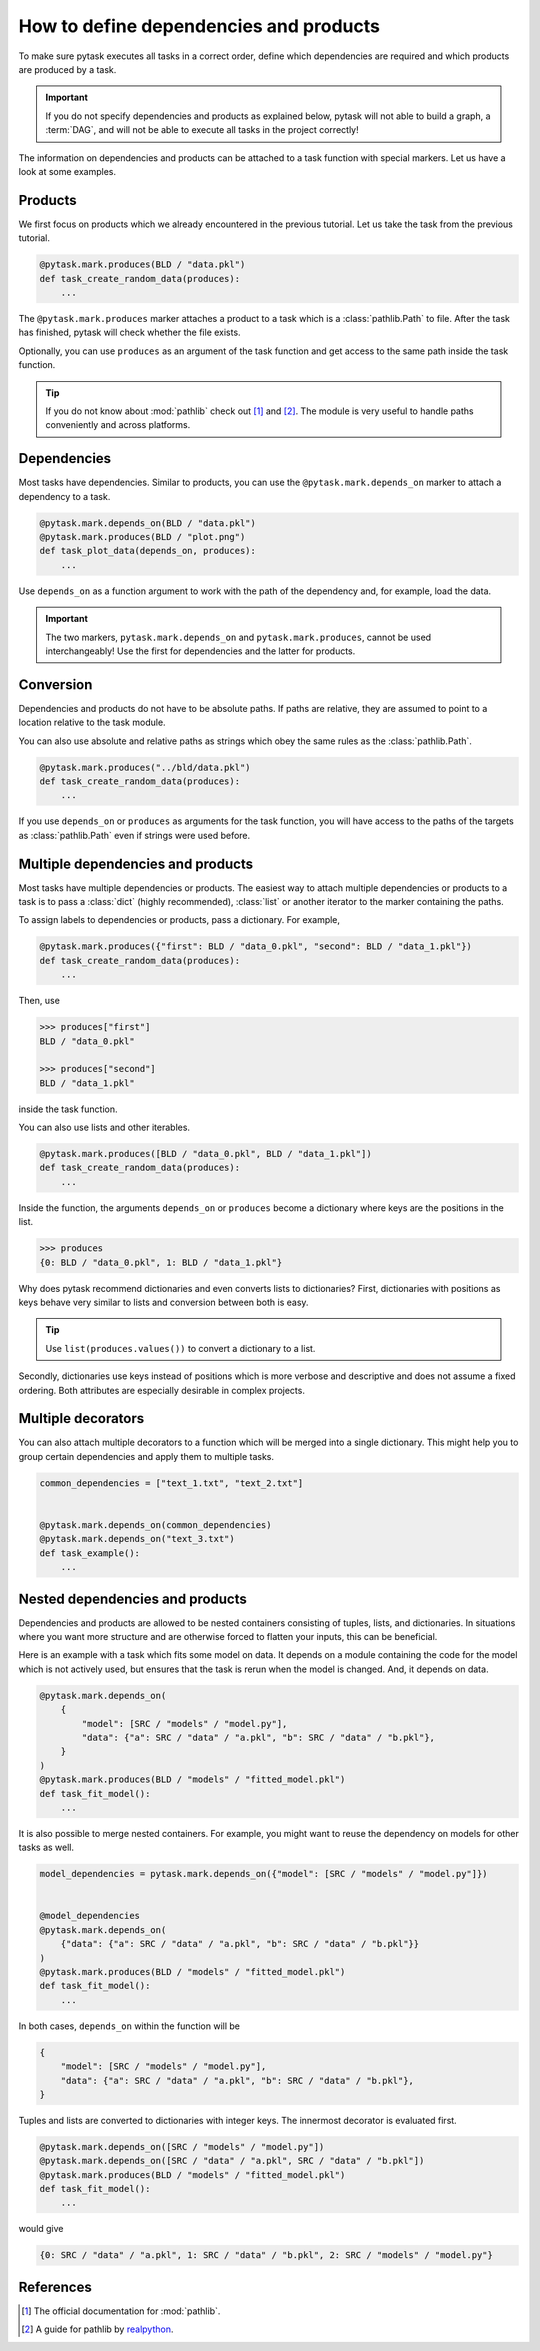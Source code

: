 How to define dependencies and products
=======================================

To make sure pytask executes all tasks in a correct order, define which dependencies are
required and which products are produced by a task.

.. important::

    If you do not specify dependencies and products as explained below, pytask will
    not able to build a graph, a :term:`DAG`, and will not be able to execute all tasks
    in the project correctly!

The information on dependencies and products can be attached to a task function with
special markers. Let us have a look at some examples.


Products
--------

We first focus on products which we already encountered in the previous tutorial. Let us
take the task from the previous tutorial.

.. code-block:: python

    @pytask.mark.produces(BLD / "data.pkl")
    def task_create_random_data(produces):
        ...

The ``@pytask.mark.produces`` marker attaches a product to a task which is a
:class:`pathlib.Path` to file. After the task has finished, pytask will check whether
the file exists.

Optionally, you can use ``produces`` as an argument of the task function and get access
to the same path inside the task function.

.. tip::

    If you do not know about :mod:`pathlib` check out [1]_ and [2]_. The module is very
    useful to handle paths conveniently and across platforms.


Dependencies
------------

Most tasks have dependencies. Similar to products, you can use the
``@pytask.mark.depends_on`` marker to attach a dependency to a task.

.. code-block:: python

    @pytask.mark.depends_on(BLD / "data.pkl")
    @pytask.mark.produces(BLD / "plot.png")
    def task_plot_data(depends_on, produces):
        ...

Use ``depends_on`` as a function argument to work with the path of the dependency and,
for example, load the data.

.. important::

    The two markers, ``pytask.mark.depends_on`` and ``pytask.mark.produces``, cannot be
    used interchangeably! Use the first for dependencies and the latter for products.


Conversion
----------

Dependencies and products do not have to be absolute paths. If paths are relative, they
are assumed to point to a location relative to the task module.

You can also use absolute and relative paths as strings which obey the same rules as the
:class:`pathlib.Path`.

.. code-block:: python

    @pytask.mark.produces("../bld/data.pkl")
    def task_create_random_data(produces):
        ...

If you use ``depends_on`` or ``produces`` as arguments for the task function, you will
have access to the paths of the targets as :class:`pathlib.Path` even if strings were
used before.


Multiple dependencies and products
----------------------------------

Most tasks have multiple dependencies or products. The easiest way to attach multiple
dependencies or products to a task is to pass a :class:`dict` (highly recommended),
:class:`list` or another iterator to the marker containing the paths.

To assign labels to dependencies or products, pass a dictionary. For example,

.. code-block:: python

    @pytask.mark.produces({"first": BLD / "data_0.pkl", "second": BLD / "data_1.pkl"})
    def task_create_random_data(produces):
        ...

Then, use

.. code-block:: pycon

    >>> produces["first"]
    BLD / "data_0.pkl"

    >>> produces["second"]
    BLD / "data_1.pkl"

inside the task function.

You can also use lists and other iterables.

.. code-block:: python

    @pytask.mark.produces([BLD / "data_0.pkl", BLD / "data_1.pkl"])
    def task_create_random_data(produces):
        ...

Inside the function, the arguments ``depends_on`` or ``produces`` become a dictionary
where keys are the positions in the list.

.. code-block:: pycon

    >>> produces
    {0: BLD / "data_0.pkl", 1: BLD / "data_1.pkl"}

Why does pytask recommend dictionaries and even converts lists to dictionaries? First,
dictionaries with positions as keys behave very similar to lists and conversion between
both is easy.

.. tip::

    Use ``list(produces.values())`` to convert a dictionary to a list.

Secondly, dictionaries use keys instead of positions which is more verbose and
descriptive and does not assume a fixed ordering. Both attributes are especially
desirable in complex projects.


Multiple decorators
-------------------

You can also attach multiple decorators to a function which will be merged into a single
dictionary. This might help you to group certain dependencies and apply them to multiple
tasks.

.. code-block:: python

    common_dependencies = ["text_1.txt", "text_2.txt"]


    @pytask.mark.depends_on(common_dependencies)
    @pytask.mark.depends_on("text_3.txt")
    def task_example():
        ...


Nested dependencies and products
--------------------------------

Dependencies and products are allowed to be nested containers consisting of tuples,
lists, and dictionaries. In situations where you want more structure and are otherwise
forced to flatten your inputs, this can be beneficial.

Here is an example with a task which fits some model on data. It depends on a module
containing the code for the model which is not actively used, but ensures that the task
is rerun when the model is changed. And, it depends on data.

.. code-block:: python

    @pytask.mark.depends_on(
        {
            "model": [SRC / "models" / "model.py"],
            "data": {"a": SRC / "data" / "a.pkl", "b": SRC / "data" / "b.pkl"},
        }
    )
    @pytask.mark.produces(BLD / "models" / "fitted_model.pkl")
    def task_fit_model():
        ...

It is also possible to merge nested containers. For example, you might want to reuse
the dependency on models for other tasks as well.

.. code-block:: python

    model_dependencies = pytask.mark.depends_on({"model": [SRC / "models" / "model.py"]})


    @model_dependencies
    @pytask.mark.depends_on(
        {"data": {"a": SRC / "data" / "a.pkl", "b": SRC / "data" / "b.pkl"}}
    )
    @pytask.mark.produces(BLD / "models" / "fitted_model.pkl")
    def task_fit_model():
        ...

In both cases, ``depends_on`` within the function will be

.. code-block:: python

    {
        "model": [SRC / "models" / "model.py"],
        "data": {"a": SRC / "data" / "a.pkl", "b": SRC / "data" / "b.pkl"},
    }

Tuples and lists are converted to dictionaries with integer keys. The innermost
decorator is evaluated first.

.. code-block:: python

    @pytask.mark.depends_on([SRC / "models" / "model.py"])
    @pytask.mark.depends_on([SRC / "data" / "a.pkl", SRC / "data" / "b.pkl"])
    @pytask.mark.produces(BLD / "models" / "fitted_model.pkl")
    def task_fit_model():
        ...

would give

.. code-block:: python

    {0: SRC / "data" / "a.pkl", 1: SRC / "data" / "b.pkl", 2: SRC / "models" / "model.py"}

.. seealso::

    The general concept behind nested objects like tuples, lists, and dictionaries is
    called pytrees and is more extensively explained in the `documentation of pybaum
    <https://github.com/OpenSourceEconomics/pybaum>`_ which serves pytask under the
    hood.


References
----------

.. [1] The official documentation for :mod:`pathlib`.
.. [2] A guide for pathlib by `realpython <https://realpython.com/python-pathlib/>`_.
